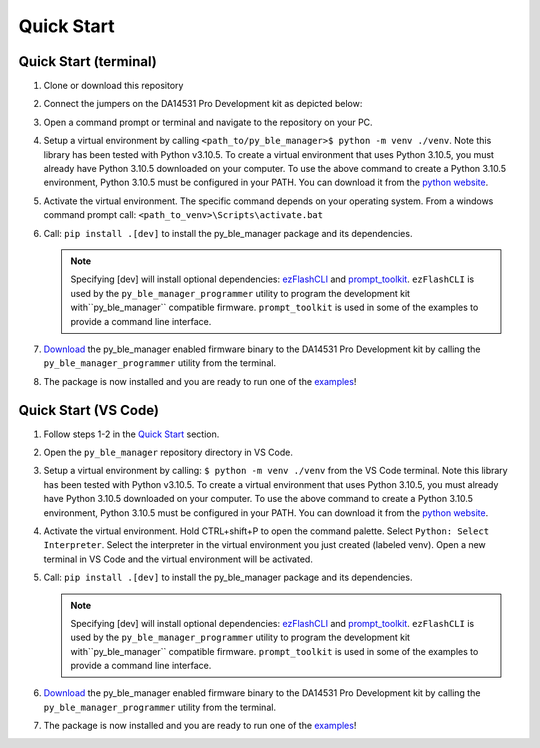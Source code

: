 Quick Start
===========

.. _Quick Start:

Quick Start (terminal)
----------------------

#. Clone or download this repository

#. Connect the jumpers on the DA14531 Pro Development kit as depicted below:

   .. image:: ../../assets/da14531_pro_kit_jumpers.png

#. Open a command prompt or terminal and navigate to the repository on your PC.

#. Setup a virtual environment by calling ``<path_to/py_ble_manager>$ python -m venv ./venv``. Note this library has been tested with Python v3.10.5. 
   To create a virtual environment that uses Python 3.10.5, you must already have Python 3.10.5 downloaded on your computer. To use the above command to create a Python 3.10.5 environment, 
   Python 3.10.5 must be configured in your PATH. You can download it from the `python website <https://www.python.org/downloads/release/python-3105/>`_.

#. Activate the virtual environment. The specific command depends on your operating system. From a windows command prompt call: ``<path_to_venv>\Scripts\activate.bat``

#. Call: ``pip install .[dev]`` to install the py_ble_manager package and its dependencies.

   .. note:: 
      Specifying [dev] will install optional dependencies: `ezFlashCLI <https://pypi.org/project/ezFlashCLI/>`_ and `prompt_toolkit <https://pypi.org/project/prompt-toolkit/>`_.
      ``ezFlashCLI`` is used by the ``py_ble_manager_programmer`` utility to program the development kit with``py_ble_manager`` compatible firmware. 
      ``prompt_toolkit`` is used in some of the examples to provide a command line interface.

#. `Download <https://github.com/Renesas-US-Connectivity/py_ble_manager/tree/main/src/py_ble_manager/util>`_ the py_ble_manager enabled firmware binary to the DA14531 Pro Development kit by calling the ``py_ble_manager_programmer`` utility from the terminal.
    
#. The package is now installed and you are ready to run one of the `examples <https://github.com/Renesas-US-Connectivity/py_ble_manager/tree/main/examples>`_!


Quick Start (VS Code)
----------------------

#. Follow steps 1-2 in the `Quick Start`_ section.

#. Open the ``py_ble_manager`` repository directory in VS Code.

#. Setup a virtual environment by calling: ``$ python -m venv ./venv`` from the VS Code terminal. Note this library has been tested with Python v3.10.5. 
   To create a virtual environment that uses Python 3.10.5, you must already have Python 3.10.5 downloaded on your computer. To use the above command to create a Python 3.10.5 environment, 
   Python 3.10.5 must be configured in your PATH. You can download it from the `python website <https://www.python.org/downloads/release/python-3105/>`_.

#. Activate the virtual environment. Hold CTRL+shift+P to open the command palette. Select ``Python: Select Interpreter``. Select the interpreter in the virtual environment you just created (labeled venv).
   Open a new terminal in VS Code and the virtual environment will be activated.

#. Call: ``pip install .[dev]`` to install the py_ble_manager package and its dependencies.

   .. note:: 
      Specifying [dev] will install optional dependencies: `ezFlashCLI <https://pypi.org/project/ezFlashCLI/>`_ and `prompt_toolkit <https://pypi.org/project/prompt-toolkit/>`_.
      ``ezFlashCLI`` is used by the ``py_ble_manager_programmer`` utility to program the development kit with``py_ble_manager`` compatible firmware. 
      ``prompt_toolkit`` is used in some of the examples to provide a command line interface.


#. `Download <https://github.com/Renesas-US-Connectivity/py_ble_manager/tree/main/src/py_ble_manager/util>`_ the py_ble_manager enabled firmware binary to the DA14531 Pro Development kit by calling the ``py_ble_manager_programmer`` utility from the terminal.
   
#. The package is now installed and you are ready to run one of the `examples <https://github.com/Renesas-US-Connectivity/py_ble_manager/tree/main/examples>`_!